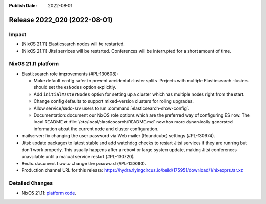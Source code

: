 :Publish Date: 2022-08-01

Release 2022_020 (2022-08-01)
-----------------------------

Impact
^^^^^^

* [NixOS 21.11] Elasticsearch nodes will be restarted.
* [NixOS 21.11] Jitsi services will be restarted. Conferences will be
  interrupted for a short amount of time.


NixOS 21.11 platform
^^^^^^^^^^^^^^^^^^^^

* Elasticsearch role improvements (#PL-130608):

  * Make default config safer to prevent accidental cluster splits. Projects
    with multiple Elasticsearch clusters should set the ``esNodes`` option
    explicitly.
  * Add ``initialMasterNodes`` option for setting up a cluster which has
    multiple nodes right from the start.
  * Change config defaults to support mixed-version clusters for rolling
    upgrades.
  * Allow service/sudo-srv users to run :command:`elasticsearch-show-config`.
  * Documentation: document our NixOS role options which are the preferred way
    of configuring ES now. The local README
    at :file:`/etc/local/elasticsearch/README.md` now has more dynamically
    generated information about the current node and cluster configuration.

* mailserver: fix changing the user password via Web mailer (Roundcube)
  settings (#PL-130674).
* Jitsi: update packages to latest stable and add watchdog checks to restart
  Jitsi services if they are running but don't work properly. This usually
  happens after a reboot or large system update, making Jitsi conferences
  unavailable until a manual service restart (#PL-130720).
* Redis: document how to change the password (#PL-130686).
* Production channel URL for this release: https://hydra.flyingcircus.io/build/175951/download/1/nixexprs.tar.xz

Detailed Changes
^^^^^^^^^^^^^^^^

* NixOS 21.11: `platform code <https://github.com/flyingcircusio/fc-nixos/compare/fc/r2022_019/21.11...11e696c8f1473d39df951fdc028440af1729f728>`_.


.. vim: set spell spelllang=en:
